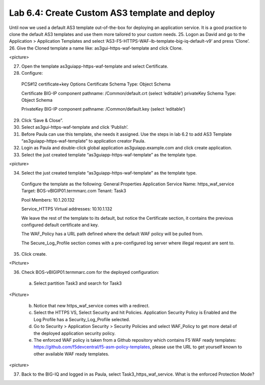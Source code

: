 Lab 6.4: Create Custom AS3 template and deploy
----------------------------------------------
Until now we used a default AS3 template out-of-the-box for deploying an application service. It is a good practice to clone the default AS3 templates and use them more tailored to your custom needs.
25.	Logon as David and go to the Application > Application Templates and select ‘AS3-F5-HTTPS-WAF-lb-template-big-iq-default-v9’ and press ‘Clone’.
26.	Give the Cloned template a name like: as3gui-https-waf-template and click Clone.

<picture>

27.	Open the template as3guiapp-https-waf-template and select Certificate.
28.	Configure:
    PCS#12 certificate+key Options
    Certificate Schema Type: Object Schema

    Certificate
    BIG-IP component pathname: /Common/default.crt (select ‘editable’)
    privateKey Schema Type: Object Schema

    PrivateKey
    BIG-IP component pathname: /Common/default.key (select ‘editable’)
    
29.	Click ‘Save & Close”.
30.	Select as3gui-https-waf-template and click ‘Publish’.
31.	Before Paula can use this template, she needs it assigned. Use the steps in lab 6.2 to add AS3 Template “as3guiapp-https-waf-template” to application creator Paula.
32.	Login as Paula and double-click global application as3guiapp.example.com and click create application.
33.	Select the just created template “as3guiapp-https-waf-template” as the template type.

<picture>
  
34.	Select the just created template “as3guiapp-https-waf-template” as the template type.

    Configure the template as the following:
    General Properties
    Application Service Name: https_waf_service
    Target: BOS-vBIGIP01.termmarc.com
    Tenant: Task3

    Pool
    Members: 10.1.20.132
    
    Service_HTTPS
    Virtual addresses: 10.10.1.132

    We leave the rest of the template to its default, but notice the Certificate section, it contains the previous configured default certificate and key.

    The WAF_Policy has a URL path defined where the default WAF policy will be pulled from.

    The Secure_Log_Profile section comes with a pre-configured log server where illegal request are sent to.

35.	Click create.

<Picture>

36.	Check BOS-vBIGIP01.termmarc.com for the deployed configuration:
    a.	Select partition Task3 and search for Task3

<Picture>
 
    b.	Notice that new https_waf_service comes with a redirect.
    c.	Select the HTTPS VS, Select Security and hit Policies. Application Security Policy is Enabled and the Log Profile has a Security_Log_Profile selected.
    d.	Go to Security > Application Security > Security Policies and select WAF_Policy to get more detail of the deployed application security policy. 
    e.	The enforced WAF policy is taken from a Github repository which contains F5 WAF ready templates: https://github.com/f5devcentral/f5-asm-policy-templates, please use the URL to get yourself known to other available WAF ready templates.

<picture>

37.	Back to the BIG-IQ and logged in as Paula, select Task3_https_waf_service. What is the enforced Protection Mode?
